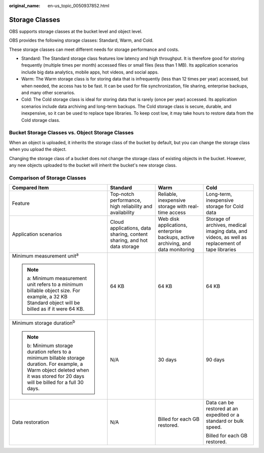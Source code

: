 :original_name: en-us_topic_0050937852.html

.. _en-us_topic_0050937852:

Storage Classes
===============

OBS supports storage classes at the bucket level and object level.

OBS provides the following storage classes: Standard, Warm, and Cold.

These storage classes can meet different needs for storage performance and costs.

-  Standard: The Standard storage class features low latency and high throughput. It is therefore good for storing frequently (multiple times per month) accessed files or small files (less than 1 MB). Its application scenarios include big data analytics, mobile apps, hot videos, and social apps.
-  Warm: The Warm storage class is for storing data that is infrequently (less than 12 times per year) accessed, but when needed, the access has to be fast. It can be used for file synchronization, file sharing, enterprise backups, and many other scenarios.
-  Cold: The Cold storage class is ideal for storing data that is rarely (once per year) accessed. Its application scenarios include data archiving and long-term backups. The Cold storage class is secure, durable, and inexpensive, so it can be used to replace tape libraries. To keep cost low, it may take hours to restore data from the Cold storage class.

Bucket Storage Classes vs. Object Storage Classes
-------------------------------------------------

When an object is uploaded, it inherits the storage class of the bucket by default, but you can change the storage class when you upload the object.

Changing the storage class of a bucket does not change the storage class of existing objects in the bucket. However, any new objects uploaded to the bucket will inherit the bucket's new storage class.

.. _en-us_topic_0050937852__section64461132193015:

Comparison of Storage Classes
-----------------------------

+------------------------------------------------------------------------------------------------------------------------------------------------------------------------------------+-------------------------------------------------------------------------+----------------------------------------------------------------------------------+-------------------------------------------------------------------------------------------------+
| Compared Item                                                                                                                                                                      | Standard                                                                | Warm                                                                             | Cold                                                                                            |
+====================================================================================================================================================================================+=========================================================================+==================================================================================+=================================================================================================+
| Feature                                                                                                                                                                            | Top-notch performance, high reliability and availability                | Reliable, inexpensive storage with real-time access                              | Long-term, inexpensive storage for Cold data                                                    |
+------------------------------------------------------------------------------------------------------------------------------------------------------------------------------------+-------------------------------------------------------------------------+----------------------------------------------------------------------------------+-------------------------------------------------------------------------------------------------+
| Application scenarios                                                                                                                                                              | Cloud applications, data sharing, content sharing, and hot data storage | Web disk applications, enterprise backups, active archiving, and data monitoring | Storage of archives, medical imaging data, and videos, as well as replacement of tape libraries |
+------------------------------------------------------------------------------------------------------------------------------------------------------------------------------------+-------------------------------------------------------------------------+----------------------------------------------------------------------------------+-------------------------------------------------------------------------------------------------+
| Minimum measurement unit\ :sup:`a`                                                                                                                                                 | 64 KB                                                                   | 64 KB                                                                            | 64 KB                                                                                           |
|                                                                                                                                                                                    |                                                                         |                                                                                  |                                                                                                 |
| .. note::                                                                                                                                                                          |                                                                         |                                                                                  |                                                                                                 |
|                                                                                                                                                                                    |                                                                         |                                                                                  |                                                                                                 |
|    a: Minimum measurement unit refers to a minimum billable object size. For example, a 32 KB Standard object will be billed as if it were 64 KB.                                  |                                                                         |                                                                                  |                                                                                                 |
+------------------------------------------------------------------------------------------------------------------------------------------------------------------------------------+-------------------------------------------------------------------------+----------------------------------------------------------------------------------+-------------------------------------------------------------------------------------------------+
| Minimum storage duration\ :sup:`b`                                                                                                                                                 | N/A                                                                     | 30 days                                                                          | 90 days                                                                                         |
|                                                                                                                                                                                    |                                                                         |                                                                                  |                                                                                                 |
| .. note::                                                                                                                                                                          |                                                                         |                                                                                  |                                                                                                 |
|                                                                                                                                                                                    |                                                                         |                                                                                  |                                                                                                 |
|    b: Minimum storage duration refers to a minimum billable storage duration. For example, a Warm object deleted when it was stored for 20 days will be billed for a full 30 days. |                                                                         |                                                                                  |                                                                                                 |
+------------------------------------------------------------------------------------------------------------------------------------------------------------------------------------+-------------------------------------------------------------------------+----------------------------------------------------------------------------------+-------------------------------------------------------------------------------------------------+
| Data restoration                                                                                                                                                                   | N/A                                                                     | Billed for each GB restored.                                                     | Data can be restored at an expedited or a standard or bulk speed.                               |
|                                                                                                                                                                                    |                                                                         |                                                                                  |                                                                                                 |
|                                                                                                                                                                                    |                                                                         |                                                                                  | Billed for each GB restored.                                                                    |
+------------------------------------------------------------------------------------------------------------------------------------------------------------------------------------+-------------------------------------------------------------------------+----------------------------------------------------------------------------------+-------------------------------------------------------------------------------------------------+
